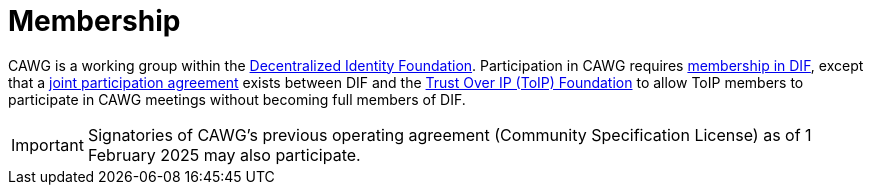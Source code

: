 = Membership
:page-role: -left-nav -toc

CAWG is a working group within the link:https://identity.foundation/[Decentralized Identity Foundation].
Participation in CAWG requires link:https://identity.foundation/join/[membership in DIF,window=_blank], except that a https://github.com/decentralized-identity/org/blob/main/Org%20documents/WG%20documents/DIF_CAWG_WG_Operating_Addendum_v1.pdf[joint participation agreement] exists between DIF and the https://trustoverip.org[Trust Over IP (ToIP) Foundation] to allow ToIP members to participate in CAWG meetings without becoming full members of DIF.

IMPORTANT: Signatories of CAWG's previous operating agreement (Community Specification License) as of 1 February 2025 may also participate.

////
== Members

_TBD: Add list of members with logos, pending permission._
////
